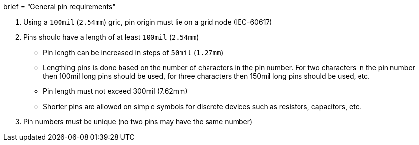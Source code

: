+++
brief = "General pin requirements"
+++

. Using a `100mil` (`2.54mm`) grid, pin origin must lie on a grid node (IEC-60617)
. Pins should have a length of at least `100mil` (`2.54mm`)
* Pin length can be increased in steps of `50mil` (`1.27mm`)
* Lengthing pins is done based on the number of characters in the pin number. For two characters in the pin number then 100mil long pins should be used, for three characters then 150mil long pins should be used, etc.
* Pin length must not exceed 300mil (7.62mm)
* Shorter pins are allowed on simple symbols for discrete devices such as resistors, capacitors, etc.
. Pin numbers must be unique (no two pins may have the same number)
